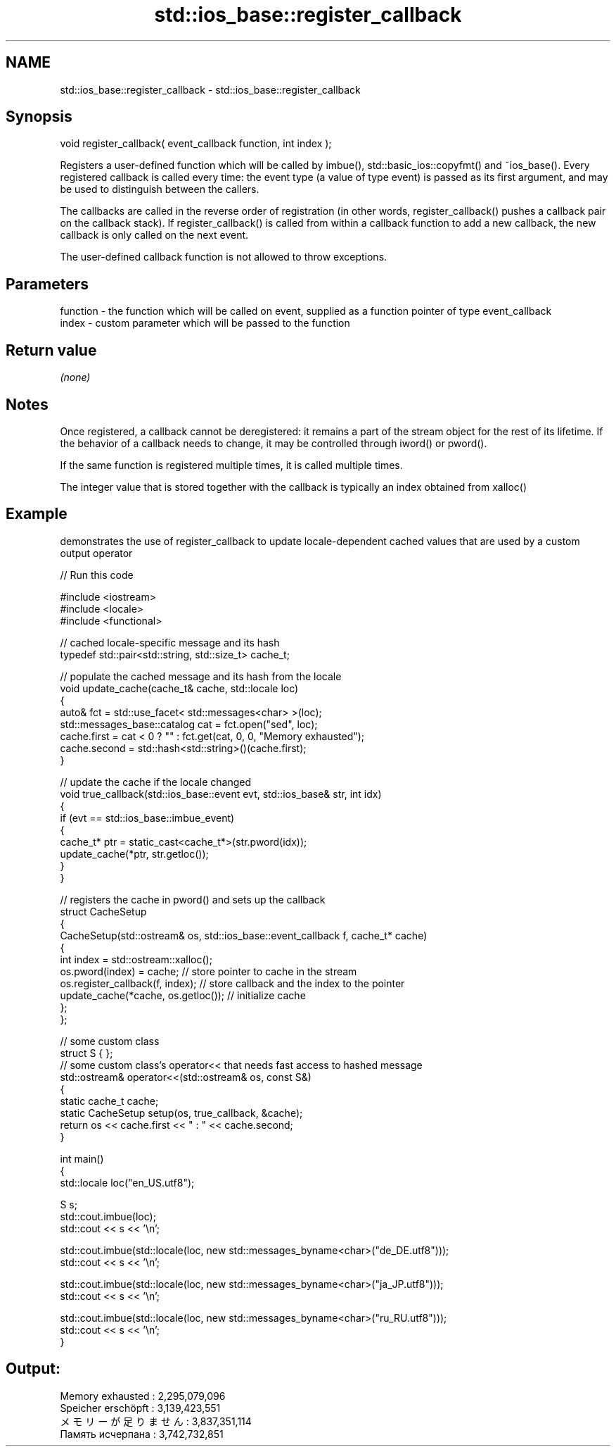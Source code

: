 .TH std::ios_base::register_callback 3 "2020.03.24" "http://cppreference.com" "C++ Standard Libary"
.SH NAME
std::ios_base::register_callback \- std::ios_base::register_callback

.SH Synopsis
   void register_callback( event_callback function, int index );

   Registers a user-defined function which will be called by imbue(), std::basic_ios::copyfmt() and ~ios_base(). Every registered callback is called every time: the event type (a value of type event) is passed as its first argument, and may be used to distinguish between the callers.

   The callbacks are called in the reverse order of registration (in other words, register_callback() pushes a callback pair on the callback stack). If register_callback() is called from within a callback function to add a new callback, the new callback is only called on the next event.

   The user-defined callback function is not allowed to throw exceptions.

.SH Parameters

   function - the function which will be called on event, supplied as a function pointer of type event_callback
   index    - custom parameter which will be passed to the function

.SH Return value

   \fI(none)\fP

.SH Notes

   Once registered, a callback cannot be deregistered: it remains a part of the stream object for the rest of its lifetime. If the behavior of a callback needs to change, it may be controlled through iword() or pword().

   If the same function is registered multiple times, it is called multiple times.

   The integer value that is stored together with the callback is typically an index obtained from xalloc()

.SH Example

   demonstrates the use of register_callback to update locale-dependent cached values that are used by a custom output operator

   
// Run this code

 #include <iostream>
 #include <locale>
 #include <functional>

 // cached locale-specific message and its hash
 typedef std::pair<std::string, std::size_t> cache_t;

 // populate the cached message and its hash from the locale
 void update_cache(cache_t& cache, std::locale loc)
 {
     auto& fct = std::use_facet< std::messages<char> >(loc);
     std::messages_base::catalog cat = fct.open("sed", loc);
     cache.first = cat < 0 ? "" : fct.get(cat, 0, 0, "Memory exhausted");
     cache.second = std::hash<std::string>()(cache.first);
 }

 // update the cache if the locale changed
 void true_callback(std::ios_base::event evt, std::ios_base& str, int idx)
 {
     if (evt == std::ios_base::imbue_event)
     {
         cache_t* ptr = static_cast<cache_t*>(str.pword(idx));
         update_cache(*ptr, str.getloc());
     }
 }

 // registers the cache in pword() and sets up the callback
 struct CacheSetup
 {
     CacheSetup(std::ostream& os, std::ios_base::event_callback f, cache_t* cache)
     {
         int index = std::ostream::xalloc();
         os.pword(index) = cache; // store pointer to cache in the stream
         os.register_callback(f, index); // store callback and the index to the pointer
         update_cache(*cache, os.getloc()); // initialize cache
     };
 };

 // some custom class
 struct S { };
 // some custom class's operator<< that needs fast access to hashed message
 std::ostream& operator<<(std::ostream& os, const S&)
 {
    static cache_t cache;
    static CacheSetup setup(os, true_callback, &cache);
    return os << cache.first << " : " << cache.second;
 }

 int main()
 {
     std::locale loc("en_US.utf8");

     S s;
     std::cout.imbue(loc);
     std::cout << s << '\\n';

     std::cout.imbue(std::locale(loc, new std::messages_byname<char>("de_DE.utf8")));
     std::cout << s << '\\n';

     std::cout.imbue(std::locale(loc, new std::messages_byname<char>("ja_JP.utf8")));
     std::cout << s << '\\n';

     std::cout.imbue(std::locale(loc, new std::messages_byname<char>("ru_RU.utf8")));
     std::cout << s << '\\n';
 }

.SH Output:

 Memory exhausted : 2,295,079,096
 Speicher erschöpft : 3,139,423,551
 メモリーが足りません : 3,837,351,114
 Память исчерпана : 3,742,732,851
